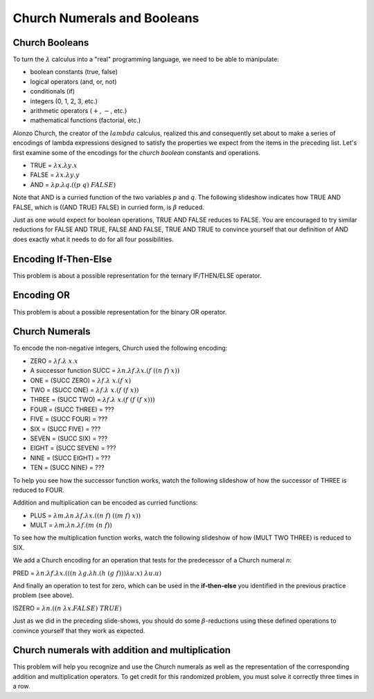 .. This file is part of the OpenDSA eTextbook project. See
.. http://algoviz.org/OpenDSA for more details.
.. Copyright (c) 2012-13 by the OpenDSA Project Contributors, and
.. distributed under an MIT open source license.

.. avmetadata:: 
   :author: David Furcy and Tom Naps

.. odsalink::  AV/PL/AV/church_string.css

Church Numerals and Booleans
============================

Church Booleans
---------------

To turn the  :math:`\lambda` calculus into a "real" programming language, we
need to be able to manipulate:

-  boolean constants (true, false)
-  logical operators (and, or, not)
-  conditionals (if)
-  integers (0, 1, 2, 3, etc.)
-  arithmetic operators (:math:`+`, :math:`-`, etc.)
-  mathematical functions (factorial, etc.)

Alonzo Church, the creator of the :math:`lambda` calculus, realized
this and consequently set about to make a series of encodings of
lambda expressions designed to satisfy the properties we expect from
the items in the preceding list.  Let's first examine some of the encodings for the
*church boolean* constants and operations.

-  TRUE = :math:`\lambda x.  \lambda y.x`
-  FALSE = :math:`\lambda x.  \lambda y.y`
-  AND = :math:`\lambda p. \lambda q.((p \; q) \; FALSE)`

Note that AND is a curried function of the two variables *p* and *q*.  The following slideshow indicates how TRUE AND FALSE, which is ((AND TRUE) FALSE) in curried form, is :math:`\beta` reduced.
   
.. inlineav:: church_bool ss
   :long_name: Church boolean slideshow
   :links:  AV/PL/AV/church_string.css
   :scripts: AV/PL/AV/church_bool.js
   :output: show

Just as one would expect for boolean operations, TRUE AND FALSE reduces to FALSE.  You are encouraged to try similar reductions for FALSE AND TRUE, FALSE AND FALSE, TRUE AND TRUE to convince yourself that our definition of AND does exactly what it needs to do for all four possibilities. 
   

Encoding If-Then-Else
---------------------

This problem is about a possible representation for the ternary IF/THEN/ELSE
operator.

.. avembed:: Exercises/PL/ChurchIfThen.html ka
   :long_name: If Then Else in Church Encoding

Encoding OR
-----------

This problem is about a possible representation for the binary OR
operator.

.. avembed:: Exercises/PL/ChurchOR.html ka
   :long_name: Church Encoding for OR


Church Numerals
---------------

To encode the non-negative integers, Church used the following encoding:

-  ZERO = :math:`\lambda f. \lambda\ x.x`

-  A successor function SUCC = :math:`\lambda n. \lambda f. \lambda x.(f \; ((n \; f) \; x))`

-  ONE = (SUCC ZERO) = :math:`\lambda f. \lambda\ x.(f \; x)`

-  TWO = (SUCC ONE) = :math:`\lambda f. \lambda\ x.(f \; (f \; x))`

-  THREE = (SUCC TWO) = :math:`\lambda f. \lambda\ x.(f \; (f \; (f \; x)))`

-  FOUR = (SUCC THREE) = ???

-  FIVE = (SUCC FOUR) = ???

-  SIX = (SUCC FIVE) = ???

-  SEVEN = (SUCC SIX) = ???

-  EIGHT = (SUCC SEVEN) = ???

-  NINE = (SUCC EIGHT) = ???

-  TEN = (SUCC NINE) = ???

To help you see how the successor function works, watch the following slideshow of how the successor of THREE is reduced to FOUR.
   
.. inlineav:: church_numeral ss
   :long_name: Church numeral slideshow
   :links: AV/PL/AV/church_string.css
   :scripts: AV/PL/AV/church_numeral.js
   :output: show

Addition and multiplication can be encoded as curried functions:
	    
-  PLUS = :math:`\lambda m. \lambda n. \lambda f. \lambda x.((n \;f) \; ((m \; f) \; x))`

-  MULT = :math:`\lambda m. \lambda n. \lambda f.(m \; (n \; f))`

To see how the multiplication function works, watch the following slideshow of how (MULT TWO THREE) is reduced to SIX.
   
.. inlineav:: church_mult ss
   :long_name: Church multiplication slideshow
   :links: AV/PL/AV/church_string.css
   :scripts: AV/PL/AV/church_mult.js
   :output: show

We add a Church encoding for an operation that tests for the predecessor of a Church numeral *n*:

PRED = :math:`\lambda n. \lambda f. \lambda x.(((n \; \lambda g. \lambda h.(h \; (g \; f))) \lambda u.x) \; \lambda u.u)`

And finally an operation to test for zero, which can be used in the **if-then-else** you identified in the previous practice problem (see above).    

ISZERO = :math:`\lambda n.((n \; \lambda x.FALSE) \; TRUE)`

Just as we did in the preceding slide-shows, you should do some
:math:`\beta`-reductions using these defined operations to convince
yourself that they work as expected.
	    

Church numerals with addition and multiplication
------------------------------------------------

This problem will help you recognize and use the Church numerals as
well as the representation of the corresponding addition and
multiplication operators. To get credit for this randomized problem,
you must solve it correctly three times in a row.

.. avembed:: Exercises/PL/ChurchNumerals.html ka
   :long_name: Church Numerals



